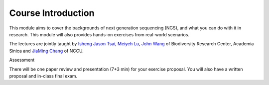 .. Comment
   This is for general introduction of NGS. Should be written in both English and Chinese




Course Introduction
====================================================================

This module aims to cover the backgrounds of next generation sequencing (NGS), and what you can do with it in research. This module will also provides hands-on exercises from real-world scenarios.


The lectures are jointly taught by `Isheng Jason Tsai`_, `Meiyeh Lu`_, `John Wang`_  of Biodiversity Research Center, Academia Sinica and `JiaMing Chang`_ of NCCU.

.. _JiaMing Chang: http://www.changlabtw.com/index.html
.. _Isheng Jason Tsai: http://biodiv.sinica.edu.tw/research.php?pi=163
.. _John Wang: http://biodiv.sinica.edu.tw/research.php?pi=157
.. _Meiyeh Lu: http://ngs.biodiv.tw/NGSCore/





Assessment

There will be one paper review and presentation (7+3 min) for your exercise proposal. You will also have a written proposal and in-class final exam.







